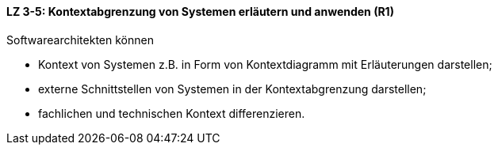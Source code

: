 ==== LZ 3-5: Kontextabgrenzung von Systemen erläutern und anwenden (R1)
Softwarearchitekten können

* Kontext von Systemen z.B. in Form von Kontextdiagramm mit Erläuterungen darstellen;
* externe Schnittstellen von Systemen in der Kontextabgrenzung darstellen;
* fachlichen und technischen Kontext differenzieren.

ifdef::withComments[]
[NOTE]
====
GS: Schnittstellen + Kontextdiagramm zugefügt - LZ war sonst so "leer"
====
endif::withComments[]

